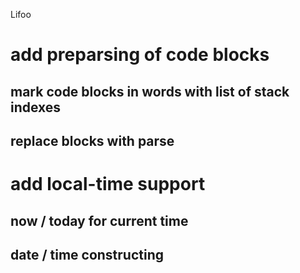 Lifoo
* add preparsing of code blocks
** mark code blocks in words with list of stack indexes
** replace blocks with parse
* add local-time support
** now / today for current time
** date / time constructing
